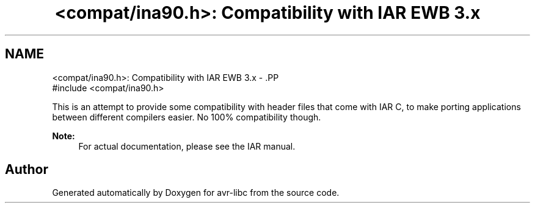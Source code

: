.TH "<compat/ina90.h>: Compatibility with IAR EWB 3.x" 3 "4 Sep 2017" "Version 2.0.0" "avr-libc" \" -*- nroff -*-
.ad l
.nh
.SH NAME
<compat/ina90.h>: Compatibility with IAR EWB 3.x \- .PP
.nf
 #include <compat/ina90.h> 
.fi
.PP
.PP
This is an attempt to provide some compatibility with header files that come with IAR C, to make porting applications between different compilers easier. No 100% compatibility though.
.PP
\fBNote:\fP
.RS 4
For actual documentation, please see the IAR manual. 
.RE
.PP

.SH "Author"
.PP 
Generated automatically by Doxygen for avr-libc from the source code.
